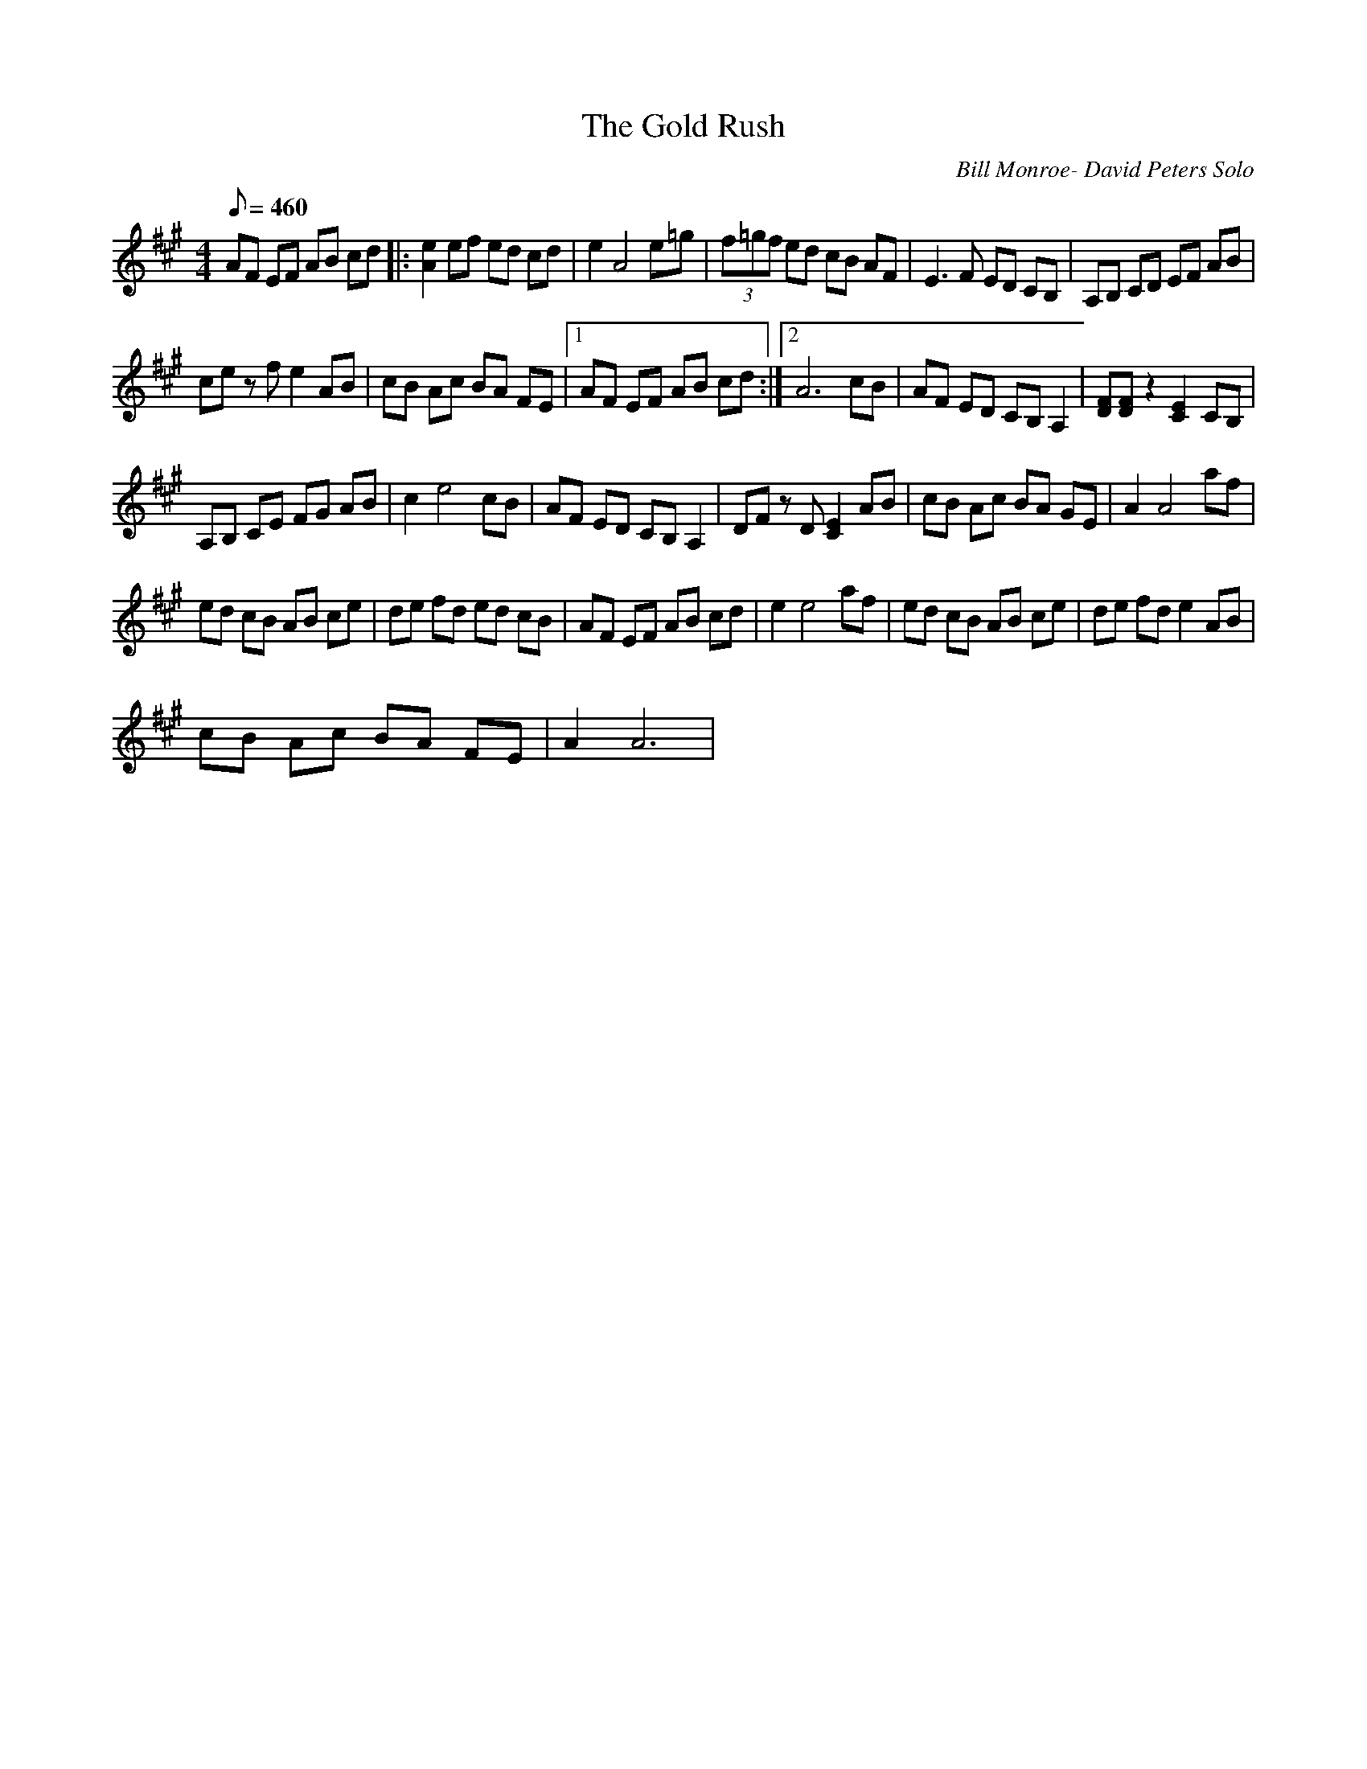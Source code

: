 X:40
T: The Gold Rush
C: Bill Monroe- David Peters Solo
S: MandoZine TablEdit Archives
S: GoldRush-A-Peters.tef
Z: Tabledited by Kim Davis with Special thanks to Kristi Sberna
L: 1/8
Q: 460
M: 4/4
K: A
 AF EF AB cd |: [e2A2] ef ed cd | e2 A4 e=g | (3f=gf ed cB AF | E3F ED CB, | A,B, CD EF AB |
 ce zf e2 AB | cB Ac BA FE |1 AF EF AB cd :|2 A6 cB | AF ED CB, A,2 | [FD][FD] z2 [E2C2] CB, |
 A,B, CE FG AB | c2 e4 cB | AF ED CB, A,2 | DF zD [E2C2] AB | cB Ac BA GE | A2 A4 af |
 ed cB AB ce | de fd ed cB | AF EF AB cd | e2 e4 af | ed cB AB ce | de fd e2 AB |
 cB Ac BA FE | A2 A6 |
